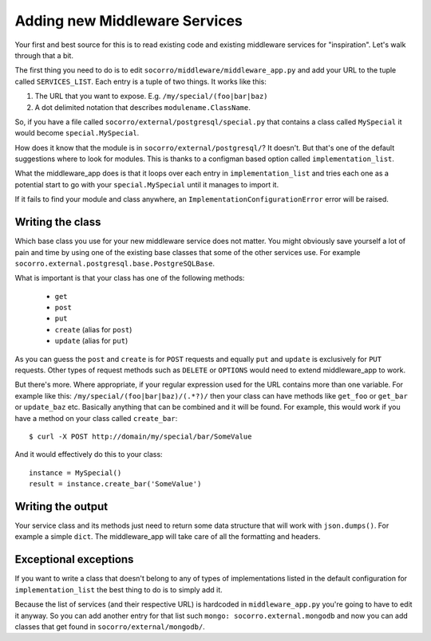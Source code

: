 .. index:: addingmiddleware

.. _addingmiddleware-chapter:

Adding new Middleware Services
==============================

Your first and best source for this is to read existing code and
existing middleware services for "inspiration". Let's walk through
that a bit.

The first thing you need to do is to edit
``socorro/middleware/middleware_app.py`` and add your URL to the tuple
called ``SERVICES_LIST``. Each entry is a tuple of two things. It works like this::

1. The URL that you want to expose. E.g. ``/my/special/(foo|bar|baz)``

2. A dot delimited notation that describes ``modulename.ClassName``.

So, if you have a file called
``socorro/external/postgresql/special.py`` that contains a class
called ``MySpecial`` it would become ``special.MySpecial``.

How does it know that the module is in
``socorro/external/postgresql/``? It doesn't. But that's one of the
default suggestions where to look for modules. This is thanks to a
configman based option called ``implementation_list``.

What the middleware_app does is that it loops over each entry in
``implementation_list`` and tries each one as a potential start to go
with your ``special.MySpecial`` until it manages to import it.

If it fails to find your module and class anywhere, an
``ImplementationConfigurationError`` error will be raised.

Writing the class
-----------------

Which base class you use for your new middleware service does not
matter. You might obviously save yourself a lot of pain and time by
using one of the existing base classes that some of the other services
use. For example ``socorro.external.postgresql.base.PostgreSQLBase``.

What is important is that your class has one of the following methods:

 * ``get``

 * ``post``

 * ``put``

 * ``create`` (alias for ``post``)

 * ``update`` (alias for ``put``)

As you can guess the ``post`` and ``create`` is for ``POST`` requests
and equally ``put`` and ``update`` is exclusively for ``PUT`` requests.
Other types of request methods such as ``DELETE`` or ``OPTIONS`` would
need to extend middleware_app to work.

But there's more. Where appropriate, if your regular expression used
for the URL contains more than one variable. For example like this:
``/my/special/(foo|bar|baz)/(.*?)/`` then your class can have methods
like ``get_foo`` or ``get_bar`` or ``update_baz`` etc. Basically
anything that can be combined and it will be found. For example, this
would work if you have a method on your class called ``create_bar``::

    $ curl -X POST http://domain/my/special/bar/SomeValue

And it would effectively do this to your class::

    instance = MySpecial()
    result = instance.create_bar('SomeValue')

Writing the output
------------------

Your service class and its methods just need to return some data
structure that will work with ``json.dumps()``. For example a simple
``dict``. The middleware_app
will take care of all the formatting and headers.


Exceptional exceptions
----------------------

If you want to write a class that doesn't belong to any of types of
implementations listed in the default configuration for
``implementation_list`` the best thing to do is to simply add it.

Because the list of services (and their respective URL) is hardcoded
in ``middleware_app.py`` you're going to have to edit it anyway. So
you can add another entry for that list such ``mongo:
socorro.external.mongodb`` and now you can add classes that get found
in ``socorro/external/mongodb/``.
